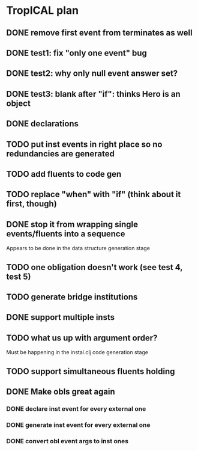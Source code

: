 * TropICAL plan
** DONE remove first event from *terminates* as well
   CLOSED: [2017-03-31 Fri 15:43]
** DONE test1: fix "only one event" bug
   CLOSED: [2017-04-11 Tue 11:08]
** DONE test2: why only null event answer set?
   CLOSED: [2017-04-11 Tue 10:35]
** DONE test3: blank after "if": thinks Hero is an object
   CLOSED: [2017-04-16 Sun 10:54]
** DONE declarations
   CLOSED: [2017-04-16 Sun 10:54]
** TODO put inst events in right place so no redundancies are generated
** TODO add fluents to code gen
** TODO replace "when" with "if" (think about it first, though)
** DONE stop it from wrapping single events/fluents into a sequence
   CLOSED: [2017-04-16 Sun 10:54]
Appears to be done in the data structure generation stage
** TODO one obligation doesn't work (see test 4, test 5)
** TODO generate bridge institutions
** DONE support multiple insts
   CLOSED: [2017-04-16 Sun 10:55]
** TODO what us up with argument order?
Must be happening in the instal.clj code generation stage
** TODO support simultaneous fluents holding
** DONE Make obls great again
   CLOSED: [2017-04-17 Mon 08:23]
*** DONE declare inst event for every external one
    CLOSED: [2017-04-17 Mon 07:59]
*** DONE generate inst event for every external one
    CLOSED: [2017-04-17 Mon 08:16]
*** DONE convert obl event args to inst ones
    CLOSED: [2017-04-17 Mon 08:23]

